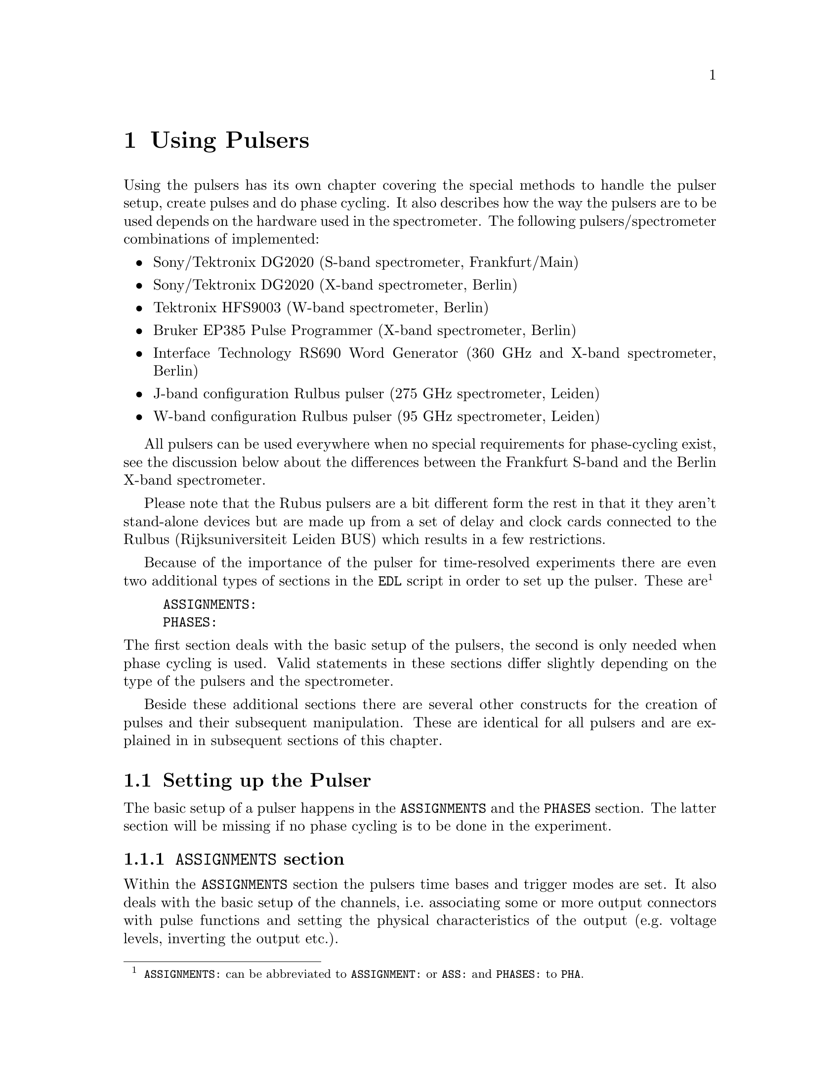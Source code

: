 @c  $Id$
@c
@c  Copyright (C) 1999-2006 Jens Thoms Toerring
@c
@c  This file is part of fsc2.
@c
@c  Fsc2 is free software; you can redistribute it and/or modify
@c  it under the terms of the GNU General Public License as published by
@c  the Free Software Foundation; either version 2, or (at your option)
@c  any later version.
@c
@c  Fsc2 is distributed in the hope that it will be useful,
@c  but WITHOUT ANY WARRANTY; without even the implied warranty of
@c  MERCHANTABILITY or FITNESS FOR A PARTICULAR PURPOSE.  See the
@c  GNU General Public License for more details.
@c
@c  You should have received a copy of the GNU General Public License
@c  along with fsc2; see the file COPYING.  If not, write to
@c  the Free Software Foundation, 59 Temple Place - Suite 330,
@c  Boston, MA 02111-1307, USA.


@node Using Pulsers, Example EDL Scripts, Device Functions, Top
@chapter Using Pulsers

@ifinfo
@menu
* Setting up the Pulser::  @code{ASSIGNMENTS} and @code{PHASES} section
* Defining Pulses::        How to define pulses
* Using Pulses::           How to use pulses in the experiment
@end menu
@end ifinfo


Using the pulsers has its own chapter covering the special methods to
handle the pulser setup, create pulses and do phase cycling. It also
describes how the way the pulsers are to be used depends on the hardware
used in the spectrometer. The following pulsers/spectrometer
combinations
of implemented:
@itemize @bullet
@item Sony/Tektronix DG2020 (S-band spectrometer, Frankfurt/Main)
@item Sony/Tektronix DG2020 (X-band spectrometer, Berlin)
@item Tektronix HFS9003 (W-band spectrometer, Berlin)
@item Bruker EP385 Pulse Programmer (X-band spectrometer, Berlin)
@item Interface Technology RS690 Word Generator (360 GHz and X-band
spectrometer, Berlin)
@item J-band configuration Rulbus pulser (275 GHz spectrometer, Leiden)
@item W-band configuration Rulbus pulser (95 GHz spectrometer, Leiden)
@end itemize
All pulsers can be used everywhere when no special requirements for
phase-cycling exist, see the discussion below about the differences
between the Frankfurt S-band and the Berlin X-band spectrometer.

Please note that the Rubus pulsers are a bit different form the rest
in that it they aren't stand-alone devices but are made up from a set
of delay and clock cards connected to the Rulbus (Rijksuniversiteit
Leiden BUS) which results in a few restrictions.

Because of the importance of the pulser for time-resolved experiments
there are even two additional types of sections in the @code{EDL}
script in order to set up the pulser. These
are@footnote{@code{ASSIGNMENTS:} can be abbreviated to
@code{ASSIGNMENT:} or @code{ASS:} and @code{PHASES:} to @code{PHA}.}
@example
ASSIGNMENTS:
PHASES:
@end example
@noindent
The first section deals with the basic setup of the pulsers, the second
is only needed when phase cycling is used.  Valid statements in these
sections differ slightly depending on the type of the pulsers and the
spectrometer.

Beside these additional sections there are several other constructs for
the creation of pulses and their subsequent manipulation. These are
identical for all pulsers and are explained in in subsequent sections of
this chapter.


@c ########################################################

@node Setting up the Pulser, Defining Pulses, Using Pulsers, Using Pulsers
@section Setting up the Pulser

The basic setup of a pulser happens in the @code{ASSIGNMENTS} and the
@code{PHASES} section. The latter section will be missing if no phase
cycling is to be done in the experiment.


@c ########################################################

@anchor{ASSIGNMENTS section}
@subsection @code{ASSIGNMENTS} section
@cindex @code{ASSIGNMENTS} section

Within the @code{ASSIGNMENTS} section the pulsers time bases and trigger
modes are set. It also deals with the basic setup of the channels,
i.e.@: associating some or more output connectors with pulse functions
and setting the physical characteristics of the output (e.g.@: voltage
levels, inverting the output etc.).

@c ########################################################

@anchor{Setting the time base}
@subsubsection Setting the @code{TIMEBASE}
@cindex Setting the @code{TIMEBASE}
@cindex @code{TIMEBASE}


For most pulsers the first statement of the @code{ASSIGNMENTS} section
has to be the setting of the time base of the pulser. Most of the
pulsers function similarly: the output is divided into a certain number
of time slices (usually 65536, 2^16) and for each of them the output can
be either set to a high or a low voltage. By setting the output during
one or more of these time slices to a high voltage (and for the
neighboring slices to low) pulses are created.  The time base set in the
@code{ASSIGNMENT} section is the length of these time slices. From the
above it is clear that all pulses (as well as all the times between
pulses) have to be integer multiples of the length of the time base.

An exception is the @strong{Bruker EP385} pulse programmer. This pulser
has a fixed built-in time base of @w{8 ns}. In this case a
@code{TIMEBASE} statement (see below) may only be given if an external
clock input is used, in which case you need to specify the inverse of
the frequency of the external clock.

In case of the @strong{Interface Technology RS690} the internal clock is
automatically used for time bases of @w{4 ns}, @w{8 ns} and @w{16 ns},
all other time bases require an external clock. To distinguish between
the @code{TTL} and @code{ECL} level input connectors for the external
clock the additional keywords @code{TTL} and @code{ECL} can be given
together with the time base value. When one of these keywords is given
the external clock will be used, even if the time base value is one of
the three values that can be realized using the internal clock. When
neither of the two keywords is given and the specified time base
requires an external clock the @code{TTL} level clock input connector is
used per default.

In the currently used configuration the time base of of the
@strong{Rulbus pulsers} is fixed at @w{10 ns}. But this is a compilation
option that can be changed via the configuration files. After this change
and a rrecompilation of the modules variable timebases (with a resolution
of @w{10 ns}) are possible.

The statement to set the time base, i.e.@: the length of the individual
time slices is@footnote{Instead of @code{TIMEBASE} one may also write
@code{TB:}, @code{T_B}, @code{TBASE:}, @code{T_BASE:}, @code{TIMEB},
@code{TIME_B:} or @code{TIME_BASE:}.}:
@example
TIMEBASE: 5 ns;
@end example
@noindent
or, for the @strong{Interface Technology RS690}, when using an external
clock at the @code{TTL} level input connector:
@example
TIMEBASE: 25 ns, TTL;
@end example

The minimum and maximum values for the time base differ for the different
pulsers:
@itemize @bullet
@item Sony/Tektronix DG2020: @w{5 ns} to @w{0.1 s}
@item Tektronix HFS9003: @w{1.6 ns} to @w{20 us}
@item Bruker EP385: internal clock @w{8 ns} only (no @code{TIMBASE}
statement allowed), external clock @w{8 ns} and larger
@item Interface Technology R690: @w{4 ns}, @w{8 ns} and @w{16 ns}
for the internal clock, @w{4 ns} and larger with an external clock
@end itemize

If you're using two or more pulsers simultaneously you need as many
@code{TIMEBASE} statements in your @code{EDL} script as you have
pulsers. In this case you need to append a @code{#} character plus the
number of the pulser to indicate for which of the pulsers the statement
is to be used. E.g.@: if you have two pulsers you normally will need two
@code{TIMEBASE} statements:
@example
TIMEBASE#1:  5 ns;
TIMEBASE#2: 25 ns;
@end example
@noindent
The additional @code{#1} in the statement for the first pulser is optional.


@c ########################################################

@anchor{Setting the trigger mode}
@subsubsection Setting the trigger mode
@cindex Setting the trigger mode
@cindex @code{TRIGGER_MODE}
@cindex @code{REPEAT_FREQUENCY}
@cindex @code{REPEAT_TIME}
@cindex @code{INTERNAL}
@cindex @code{EXTERNAL}
@cindex @code{SLOPE}
@cindex @code{LEVEL}
@cindex @code{IMPEDANCE}


The next statement concerns the triggering of the pulser. A pulser
starts a new sequence of pulses either on receiving an external trigger
or it uses an internal trigger. Which type of triggering to use depends,
of course, on the experiment. To set either internal or external trigger
mode use a statement like this@footnote{Instead of @code{TRIGGER_MODE}
also @code{TM:}, @code{T_M:}, @code{TRIGM:}, @code{TRIG_M:},
@code{TRIGMODE:}, @code{TRIG_MODE:}, @code{T_MODE:}, @code{TMODE:},
@code{TRIGGER_M:}, @code{TRIGGERM:} or @code{TRIGGERMODE:} can be
used. And the keywords @code{INTERNAL} and @code{EXTERNAL} can be
shortened to @code{INTERN} or @code{INT} and @code{EXTERN} or
@code{EXT}.}:
@example
TRIGGER_MODE: INTERNAL;
@end example
@noindent
or
@example
TRIGGER_MODE: EXTERNAL;
@end example

Especially when using the internal trigger it is useful to be able to
set the rate or the frequency with which the experiment is to be
repeated. Thus for the @strong{Sony/Tektronix DG2020}, the @strong{Bruker
EP385}, the @strong{Interface Technology RS690} as well as the @strong{Rulbus
pulsers} an additional keyword can be specified, either @code{REPEAT_TIME} or
@code{REPEAT_FREQUENCY}@footnote{@code{REPEAT_TIME} and
@code{REPEAT_FREQUENCY} may also be abbreviated to @code{REPT},
@code{REP_T}, @code{REPTIME}, @code{REPEAT_TIME}, @code{REPEAT_T},
@code{REPEATT} or @code{REPEATTIME} and @code{REPF}, @code{REP_F},
@code{REPFREQ}, @code{REP_FREQ}, @code{REPFREQUENCY},
@code{REP_FREQUENCY}, @code{REPEATF}, @code{REPEAT_F},
@code{REPEATFREQ}, @code{REPEAT_FREQ} or @code{REPEATFREQUENCY}.}, i.e.@
one may use:
@example
TRIGGER_MODE: INTERNAL, REPEAT_TIME = 10 ms;
@end example
@noindent
or
@example
TRIGGER_MODE: INTERNAL, REPEAT_FREQUENCY = 100 Hz;
@end example
@noindent
to set the repetition rate of the experiment to @w{100 Hz}. The repeat
time must be an integer multiple of the time base of the pulser.

When using an external trigger a repetition time or frequency can't be
enforced for obvious reasons. It can only be guaranteed that the pulse
sequence is as long as the repetition time, thus keeping the pulser from
getting restarted before the end of the repetition time.

For the @strong{Tektronix HFS9003} no repetition frequency or rate can
be set, so an external trigger has to be used to determine the
repetition rate of the experiment, otherwise the pulser will repeat the
pulse sequence at the highest possible rate.

For the @strong{Bruker EP385} pulse programmer the highest repetition
frequency is about @w{976.56 Hz} (when using the internal clock,
otherwise multiply the external clocks oscillation period by 160768 to
compute the exact length of the minimum repeat time). Repetition times
can be only set to multiples of @w{102.4 us} (or in increments of 12800
times the external clocks oscillation period). If necessary, repetition
frequencies are adjusted automatically to the next lower allowed value.

For the @strong{Interface Technology RS690} it might happen that for
certain pulse settings the repetition time must be lengthened slightly,
but never more than three times the time base.

On the other hand, when using an external trigger one may want to set
the trigger level, slope and, possibly, the trigger input impedance. For
pulsers allowing this it is done using a statement similar to one of
these@footnote{The keywords @code{LEVEL} can be shortens to @code{LEV},
@code{SLOPE} to @code{SL}, @code{POSITIVE} to @code{POS},
@code{NEGATIVE} to @code{NEG}, @code{IMPEDANCE} to @code{IMP} and,
finally, @code{HIGH} to @code{H} and @code{LOW} to @code{L}.}:
@example
TRIG_MODE: EXTERNAL, LEVEL = 3.5 V, SLOPE = NEGATIVE, IMPEDANCE = LOW;
@end example
@noindent
or
@example
TM: EXTERNAL, LEVEL = -1.2 V, SLOPE = POSITIVE, IMPEDANCE = HIGH;
@end example

The @strong{Bruker EP385} does not allow the setting of any of these
parameters.

The trigger input impedance can only be set for the
@strong{Sony/Tektronix DG2020}.

For the @strong{Sony/Tektronix DG2020} the trigger level must be in the
range between @w{-5V} and @w{+5 V}, while for the @strong{Tektronix
HFS9003} the allowed trigger level range is @w{-4.7 V} to @w{+4.7 V}.

For the @strong{Interface Technology RS690} no input trigger level nor
input impedance can be set, but it has two trigger input connectors, one
for @code{TTL} and one for @code{ECL} level trigger input. To
distinguish between the two trigger input ports the additional keywords
@code{TTL} and @code{ECL} may be used. If none is given the @code{TTL}
level input port is used per default.

The @strong{Rulbus pulsers} only allow to set the trigger slope.

If you need to control more than one pulser you must have a
@code{TRIGGER_MODE} statement for each of the pulsers. In this case you
need to append a @code{#} and the number of the pulser to tell
@code{fsc2} for which pulser the trigger mode setting is to be used.


@c ########################################################

@anchor{Channel setup}
@subsubsection Channel setup
@cindex Channel setup
@cindex @code{MICROWAVE}
@cindex @code{TWT}
@cindex @code{TWT_GATE}
@cindex @code{DETECTION}
@cindex @code{DETECTION_GATE}
@cindex @code{DEFENSE}
@cindex @code{RADIO_FREQUENCY}
@cindex @code{RADIO_FREQUENCY_GATE}
@cindex @code{LASER}
@cindex @code{PULSE_SHAPE}
@cindex @code{PHASE_1}
@cindex @code{PHASE_2}
@cindex @code{OTHER_1}
@cindex @code{OTHER_2}
@cindex @code{OTHER_3}
@cindex @code{OTHER_4}
@cindex @code{CHANNEL}
@cindex @code{POD}
@cindex @code{TRIGGER_OUT}
@cindex @code{V_HIGH}
@cindex @code{V_LOW}
@cindex @code{INVERTED}
@cindex @code{DELAY}

The statements described in the following deal with setting up the
output channels of the pulser. The basic idea is to abstract from the
real output connectors of the pulser and to use symbolic names for them.
So, instead of telling the pulser to output a pulse at e.g.@: the output
connector @w{numbered 1} during the experiment, in the
@code{ASSIGNMENTS} section output connectors get associated with
symbolic names for their functions and these symbolic names are used
when specifying pulses. While this may be only a convenience in simple
experiments (you only have to apply changes in one place when changing
the output connectors instead of finding and changing it for all pulses
concerned) it makes doing phase cycling much simpler because here the
same pulse may have to be output at different output connectors,
depending on the current phase. Instead of always specifying which
output connector to use for a certain phase for each pulse, the program
is told which connectors to use for a function (and which phase) and
then it's left to the program to figure out when to use which of the
output connectors.

The following symbolic names for pulse functions are defined:
@itemize @bullet
@item @code{MICROWAVE} (or @code{MW} etc.@footnote{The function
@code{MICROWAVE} can also be abbreviated to @code{MICRO_WAVE}, @code{MICROW},
@code{MICRO_W}, @code{MWAVE}, @code{M_WAVE} or @code{M_W}})
@item @code{TRAVELING_WAVE_TUBE} (or @code{TWT} etc.@footnote{Instead of
@code{TRAVELING_WAVE_TUBE} all other combinations, where any of
constituting words is replaced by its initial character or one or all
underscore characters are missing can be used.})
@item @code{TRAVELING_WAVE_TUBE_GATE} (or @code{TWTG}
etc.@footnote{@code{TRAVELING_WAVE_TUBE_GATE} may also be abbreviated by
all combinations, where any of constituting words is replaced by its
initial character or one or all underscore characters are missing.})
@item @code{DETECTION} (or @code{DET})
@item @code{DETECTION_GATE} (or @code{DETG}
etc.@footnote{@code{DETECTION_GATE} can be also shortened to
@code{DET_G}, @code{DETECTIONGATE}, @code{DETECTION_G},
@code{DETECTIONG}, @code{DET_GATE} or @code{DETGATE}.})
@item @code{DEFENSE} (of @code{DEF})
@item @code{RADIO_FREQUENCY} (or @code{RF} etc.@footnote{Instead
@code{RADIO_FREQUENCY} also all combinations can be used where
@code{RADIO} is replaced by @code{R} or @code{FREQUENCY} by either
@code{FREQ} or @code{F}. The underscore can also be left out.})
@item @code{RADIO_FREQUENCY_GATE} (or @code{RFG}
etc.@footnote{For @code{RADIO_FREQUENCY_GATE} all combinations where
@code{RADIO} is replaced by @code{R}, @code{FREQUENCY} by either
@code{FREQ} or @code{F} or @code{GATE} by @code{G} may be used. As
usual, the underscore characters can be omitted.})
@item @code{LASER}  (or @code{LSR})
@item @code{PULSE_SHAPE} (or @code{PSH} etc.@footnote{You may
abbreviate @code{PULSE_SHAPE} to @code{PULSESH}, @code{PULSE_SH},
@code{PULSE_SHAPE}, @code{PULSESHAPE}, @code{PULSESHAPE}, @code{P_SH},
@code{P_SHAPE}, @code{PSHAPE}, @code{P_SHAPE}, @code{P_SHAPE}.})
@item @code{PHASE_1} (or @code{PHASE1}, @code{PH_1} or @code{PH1})
@item @code{PHASE_2} (or @code{PHASE2}, @code{PH_2} or @code{PH2})
@item @code{OTHER_1} (or @code{OTHER1}, @code{O_1}, @code{O1},
      @code{OTHER} or @code{O})
@item @code{OTHER_2} (or @code{OTHER2}, @code{O_2} or @code{O2})
@item @code{OTHER_3} (or @code{OTHER3}, @code{O_3} or @code{O3})
@item @code{OTHER_4} (or @code{OTHER4}, @code{O_4} or @code{O4})
@end itemize
The names of the functions do not enforce what the connectors that will
become associated with them are really going to be used for, but it is
probably a good idea not to use e.g.@: the @code{MICROWAVE} function for
something completely different (or other people will have major problems
understanding what your @code{EDL} script is supposed to do and there's
no obfuscated EDL contest yet;-). Besides, some of the pulser modules
also define special functions (e.g.@: for automatically setting TWT
pulses) that only work for some of these functions.

The functions @code{PHASE_1} and @code{PHASE_2} are special in that they
can only be used with the Frankfurt version of the driver for the
@strong{Sony/Tektronix DG2020}, @code{dg2020_f}, and are used for
controlling the phase switches, i.e.@: it's pulses are created
automatically.

The functions @code{OTHER_1} to @code{OTHER_4} should be used in cases
where none of the other function names seem to fit the special purpose
you have in mind for the pulses of this function.

Before showing some examples it is important to point out that there are
some differences between the different devices.

The simplest one is the @strong{Bruker EP385}. It has 8 output
connectors, which are named in the @code{EDL} script as @code{CH0} ti
@code{CH7}. 

The @strong{Tektronix HFS9003} can has at least one and up to three
channel boards, each with 4 channels. The channels of the first board
are named @code{A1} to @code{A4} for the first, @code{B1} to @code{B4}
for the second and @code{C1} to @code{C4} for the thrid channel
board. Additionally, the @strong{Tektronix HFS9003} has a trigger output
channel that can produce a single pulse of @w{5 ns} duration. This
special channel can also be associated with a function (e.g.@: for
generating a @code{DETECTION} trigger pulse) and is named
@code{TRIG_OUT} (or @code{TRIGOUT}, @code{TRIGGER_OUT} or
@code{TRIGGEROUT}).

The @strong{Interface Technology RS690} has 4 sets of output connectors
(or even 8, if a second HSM card is installed), each with 16 output
channels. Each output channel can be addressed by a letter between
@code{A} and @code{D} (or @code{H}, if two HSM cards are installed) for
the connector, followed by a number between @code{0} and @code{15},
specifying the channel on the connector to use. Valid channel
designators are e.g.@: @code{A3}, @code{C13} etc. Moreover, the number
of channels of a connector that can be used depends on the time base
setting: for a time base of @w{4 ns} only the lowest 4 channels of each
connector can be used, for a time base of @w{8 ns} only the lower 8
channels.

The @strong{Sony/Tektronix DG2020} is quite a bit different. It has 36
internal channels (named @code{CH0} to @code{CH35}) that have to be
mapped to pod channels (named @code{P0} to @code{P11}. The pod is the
additional box, conected to the pulser by a cable and having (for both
the Frankfurt S-band and and the Berlin X-band spectrometer) 12 output
connectors, numbered from @code{0} to @code{11}. Instead of associating
one of the (internal) channels for this device a pod channel has to be
associated with a function. Optionally, it is also possible to tell
@code{fsc2} which of the internal channels are to be used for a
function.

For the @strong{Tektronix HFS9003} simply a channel is associated with a
function by statements like (the keyword @code{CHANNEL} can be replaced
by @code{CH})
@example
MICROWAVE: CHANNEL = A1;          /* board A, channel 1 */
RF:        CHANNEL = A2;          /* board A, channel 2 */
RF_GATE:   CH = B3;               /* board B, channel 3 */
DETECTION: CHANNEL = TRIG_OUT;    /* TRIG_OUT connector */
@end example
@noindent
(where the @code{A} in the channel specifier stands for the first
channel card and @code{B} for the second card) or, for the
@strong{Interface Technology RS690},
@example
MICROWAVE: CHANNEL = A3;          /* connector A, channel 3 */
RF:        CHANNEL = B7;          /* connector B, channel 7 */
RF_GATE:   CH = C5;               /* connector C, channel 5 */
DETECTION: CHANNEL = D15;         /* connector D, channel 15 */
@end example
@noindent


For the @strong{Sony/Tektronix DG2020} the function gets associated with
a pod (or several pods, see below why sometimes more than one is
needed), with the pods named @code{P0} to @code{P11}:
@example
MICROWAVE: POD = P1, P2, P3, P4;
RF:        POD = P6;
RF_GATE:   POD = P7;
DETECTION: POD = P11;
@end example
@noindent

Optionally, for the @strong{Sony/Tektronix DG2020} you can also tell the
program which of the 36 internal channels (numbered @code{CH0} to
@code{CH35}) should be used for a function. If you don't the program
will automatically grab as many of the internal channels as it needs,
always using the lowest numbered ones first. To declare which of the
internal channels are to be associated with the output connectors (PODs)
use a statement like this:
@example
MICROWAVE: POD = P1, P2, P3, P4  CHANNEL = CH31, CH32, CH33, CH34;
RF:        POD = P6              CHANNEL = CH35;
RF_GATE:   POD = P7              CHANNEL = CH17;
DETECTION: POD = P11;   // leave it to the program to select the channel
@end example

Please note: the @strong{Tektronix HFS9003} does not allow assignment of
more than one channel to a single function.

Here a list of the pod and/or channel numbers that can be used for the
pulsers:
@itemize @bullet
@item Sony/Tektronix DG2020: POD = P0..P11, CH = CH0..CH35
@item Tektronix HFS9003: CH = A1..A4, B1..B4, C1..C4, TRIG_OUT
@item Bruker EP385: CH = CH0..CH7
@item Interface Technology RS690: CH = X0..15 with X standing for A..D
(or A..H when two HSM cards are installed)
@end itemize

Beside defining at which of the output connectors the pulses for a
function will appear at you can also set other properties for the pulses
of a POD or channel. As far as the hardware allows it you may set the
high and the low voltage for all pulses of a function by using the
keywords @code{V_HIGH} and @code{V_LOW}@footnote{Instead of
@code{V_HIGH} you can also write @code{VHIGH}, @code{V_H} or @code{VH}
and for @code{V_LOW} you may use @code{VLOW}, @code{V_L} or @code{VL}.}:
@example
MICROWAVE: POD = P1, P2, P3, P4  V_HIGH = 4.3 V, V_LOW = -0.5 V;
RF:        POD = P6              V_HIGH = 2.6 V, V_LOW = 0 V;
RF_GATE:   POD = P7              V_HIGH = 5 V,   V_LOW = 0 V;
@end example
@noindent
The high voltage must always be larger than the low voltage, to get
inverted pulses use the @code{INVERTED} keyword, see below.

For the @strong{Sony/Tektronix DG2020} the high voltage can be adjusted
to values between @w{-2 V} and @w{+7 V} and the low voltage can be in
the range between @w{-3 V} and @w{+6 V}. The difference between the
voltages must be between @w{0.5 V} and @w{9 V} and can be set in
increments of @w{0.1 V}.

For the @strong{Tektronix HFS9003} the high voltage can be adjusted to
values between @w{-1.5 V} and @w{+5.5 V}, the low voltage has to be in
the range from @w{-2 V} to @w{+5 V}. The minimum and maximum voltage
swing is @w{0.5 V} and @w{5.5 V}, respectively, and the voltage
resolution is @w{10 mV}.

If a function requires the output levels to be inverted (i.e.@: that the
voltage is high while there are no pulses and low during pulses) use the
@code{INVERTED} keyword@footnote{The keyword @code{INVERTED} can be
shortened to @code{INVERT} or @code{INV}.}:
@example
RF:        POD = P6   V_HIGH = 2.6 V, V_LOW = 0 V, INVERTED;
@end example


For both the @strong{Bruker EP385} and @strong{Interface Technology
RS690} pulser pulse levels can't be specified. For the @strong{Bruker
EP385} also the @code{INVERTED} keyword cannot be used, use the inverted
output connectors instead.


Finally, in order to take care of different cable lengths a delay for a
function can be set. This delay will be automatically added to the start
position of each pulse of this function:
@example
MICROWAVE: POD = P1, P2, P3, P4  DELAY = 50 ns;
@end example
@noindent
For obvious reasons setting negative delays are only possible when in
internal trigger mode@footnote{The obvious reason is, of course,
causality - the pulser can't know when the external trigger is going to
happen, so starting before the trigger is detected would be a bit
difficult. By the way, the keyword @code{DELAY} can be abbreviated to
@code{DEL}.}.


If you are dealing with two or more pulsers simultaneously you will have
to append a @code{#} character plus the pulser number to each of the
channel function setup statements, i.e.@: use
@example
MICROWAVE#1: POD = P3;
TWT#2:       CH  = A7;
@end example
@noindent
to create microwave pulses with the first pulser and TWT pulses with the
second one.


For the @strong{Rulbus pulsers} the J-band configuration only allows for
three function, @code{MICROWAVE} (restricted to creating three pulses),
@code{RADIO_FREQUENCY} (restricted to creating a single pulse) and
@code{DETECTION} (also restricted to creating a single pulse), while the
W-band configuration also allows the functions @code{PULSE_SHAPE} (one
for each microwave pulse), @code{DEFENSE} (restricted to creating a
single pulse starting at the very start of the pulse pattern, so only its
length can be changed) and @code{LASER} (restricted to creating a single
pulse). For the module @code{rb_pulser_w} the lenght of the detection
pulse can only be varied between @w{0 s} and the timebase of the pulser.
The functions are fixed to the cards of the pulsers, so assigning a function
to a "channel" isn't possible - there are no channels. All that can
be set for a certain function is the delay to be used with this function.



@c ########################################################

@anchor{Phase channel setup}
@subsubsection Phase channel setup
@cindex Phase channel setup
@cindex @code{PHASE_SETUP}

Please note that a phase channel setup can only be done with the
@strong{Sony/Tektronix DG2020}, the @strong{Bruker EP385} and the
W-band configuration of the @strong{Rulbus pulser}. Moerover,
there are several differences between the Frankfurt S-band and the
Berlin X-band spectrometer. And all the following is only relevant if
phase cycling is to be used.

@strong{Berlin X-band spectrometer} (@strong{Sony/Tektronix DG2020},
@strong{Bruker EP385} and @strong{Interface Technology RS690}):

The Berlin bridge setup is rather simple in that it expects pulses with
different phases to appear on different input connectors of the
microwave bridge. The bridge has 4 different inputs, one for each phase
@code{+X}, @code{-X}, @code{+Y} and @code{-Y}, and the phase of the
pulse coming from the bridge and going to the TWT amplifier depends on
which input connector was used for the pulse.

Now all you have to do is to tell the program once which pulser pod
channel is connected to which phase input of the bridge (and, to allow
for some sanity checks, which functions is to be phase cycled). This is
done via a statement in the @code{ASSIGNMENTS} section like the following:
@example
PHASE_SETUP:  MICROWAVE,
              +X: POD = P1,
              +Y: POD = P2,
              -X: POD = P4,
              -Y: P5;
@end example
@noindent
or
@example
PHASE_SETUP:  MICROWAVE,
              +X: CH = C1,
              +Y: CH = C2,
              -X: CH = C4,
              -Y: C5,
@end example
@noindent
(depending on the pulser you use).  In this example you obviously want
to phase cycle the microwave pulses and the @code{+X} input connector of
the bridge is connected to pod channel 1 (or output connector C1) of the
pulser etc.@footnote{As usual, the keyword @code{PHASE_SETUP} can be
abbreviated, either to @code{PH_SETUP}, @code{PHASE_S}, or @code{PHS}.}
Since you actually can have 2 phase cycled function, you may append
either @code{1} or @code{_1} and @code{2} or @code{_2} to distinguish
between the two phase setups, i.e.@: @code{PHASE_SETUP_1}.

Please note that you only have to supply settings for phases that are
really needed in the experiment, e.g.@: if in the experiment only the
@code{+x} and @code{-x} phases are needed only channels for both these
phases have to be specified.


@strong{Frankurt S-band spectrometer} (@strong{Sony/Tektronix DG2020}
only):

The Frankfurt spectrometer is somewhat more complicated. The bridge has
one microwave pulse input and two further input channels that control the
setting of the bridges phase switch. So, while a microwave pulse is sent
to the bridge, further phase pulses have to be present to control the
phase switch. Two phase inputs are enough to differentiate between the 4
phases @code{+X}, @code{-X}, @code{+Y} and @code{-Y}.

In order to create the phase pulses an extra function is needed for
these pulses, which is called @code{PHASE} (or, abbreviated @code{PH}).
For being able to feed both the bridges phase inputs, for this function
two of the pod channels of the pulser are needed. The definition of this
function looks nearly identical to the other functions, the only
exception is that also the name of the function to be phase cycled using the
phase function needs to be specified:
@example
PHASE:        MICROWAVE, POD = P8, P9, V_HIGH = 5 V, V_LOW = 0 V;
@end example
@noindent
In this example the phase function is used to phase cycle the microwave
pulses and the pod channels assigned to it are the ones numbered 8 and 9.

The second thing that is needed is which voltages have to be present at
the outputs to set a certain phase. Here's an example:
@example
PHASE_SETUP:  +X: POD_1 = OFF, POD2 = OFF,
              +Y: POD1  = ON,  POD_2 = 0,
              -X: 0, 1,
              -Y: 1, 1;
@end example
@noindent
This phase setup command tells the program that to set the @code{+X} phase
the voltage at both pod outputs of the phase function have to be in the
low state, while for the @code{-Y} phase the first pod output (set to pod
channel 8 by the @code{PHASE} command, see above) has to be in the high
state, while the other output (pod channel 9) has to be low. @code{POD_1}
stands here for the first pod channel of the phase function,
@code{POD_2} for the second one. @code{ON} and @code{1} can both be used
to indicate a high output state, @code{OFF} and @code{0} stand for a low
state.

With these informations the program is able (or nearly is) to create the
the additional "phase" pulses (i.e.@: the pulses that control the phase
switch) without the user having to deal with it. So, all that needs to
be done later is to create the microwave pulses and define the sequence
of phases for the pulses. The program will automatically create the
pulses necessary to set the phases of the microwave pulses.

You can also specify how long phase pulses start before the pulse
they are made for and how much longer they are supposed to last by using
the functions @ref{pulser_phase_switch_delay()} and
@ref{pulser_grace_period()} (these functions replace the deprectated
but still supported keywords @code{PHASE_SWITCH_DELAY} and
@code{GRACE_PERIOD} in the @code{ASSIGNMENTS} section).


@strong{W-band configuration of Rulbus pulser}

Since functions are hard-coded to groups of the delay card making up the
pulser controlled by the module @code{rb_pulser_w} no special phase
function setup is needed for this device (phases can also only be set
for microwave pulses). In contrast to the other pulsers supporting phase
switching only the phases @code{+X}, @code{+Y} and @code{-X} are currently
available (due to hardware limitations). Phase switching is done via a
three-way switch which is controlled via the end pulses genetrated by
delay cards for each of the three possible microwave pulses. Setting the
delay cards controlling the phase switch is done automatically. You can
specify a time delay between switching the phase switch and the start of
the microwave pulse by using the function @ref{pulser_phase_switch_delay()}.


@c ########################################################

@anchor{PHASES section}
@subsection @code{PHASES} section
@cindex @code{PHASES} section
@cindex @code{PHASE_SEQUENCE}
@cindex @code{ACQUISITION_SEQUENCE}


The @code{PHASES} section is for defining with phase sequences and,
optionally, acquisition sequences. As the word says a phase sequence
defines for one (or more) pulses the sequence of phases a pulse is
switched between in the experiment. For example, in a phase cycled
stimulated echo experiment the first microwave pulse usually is set
first to a @code{+X} phase, then to @code{-X}, again to @code{+X} and
finally to @code{-X}. The second pulse will run at the same time through
the sequence @code{+X}, @code{+X}, @code{-X} and @code{-X}. The third
pulse has alway the same @code{+X} phase. Because a constant phase of
@code{+X} is the default, only two phase sequences have to be defined:
@example
PHASE_SEQUENCE_1: +x, -x, +x, -x;  // for 1st pulse
PHASE_SEQUENCE_2: +x, +x, -x, -x;  // for 2nd pulse
@end example
@noindent
As can be seen from this example the keyword is
@code{PHASE_SEQUENCE}@footnote{@code{PHASE_SEQUENCE}can be shortened to
@code{PHASESEQUENCE}, @code{PH_SEQUENCE}, @code{PHSEQUENCE},
@code{PHASE_SEQ}, @code{PHASESEQ}, @code{PHASEA_S}, @code{PHASES},
@code{PH_SEQ}, @code{PHSEQ}, @code{PH_S}, @code{PHS}.}, followed by an
optional underscore and the number of the phase sequence (if there is
only one phase sequence no number is needed). For the phase number any
number between 0 and 2147483647 @w{(2^32 - 1)} can be chosen. Of course
the lengths of all phase sequences have to be identical.

Please note that due to hardware limitations for the W-band configuration
of the @strong{Rulbus pulser} the pase @code{-Y} can't be used.

The following sections explain how the phase sequences become
associated with certain pulses.

Beside the phase sequences also acquisition sequences can be defined.
These are used by some @code{EDL} functions to determine how the
results of the experiments with different phases have to be added up in
order to give the final result for a complete phase cycling sequence. In
the example of a phase cycled stimulated echo experiment the area of the
echo measured for the second phase setting has to be subtracted from the
area of the first phase, the area of the third also has to be subtracted, and
for the fourth the area has to be added. Thus the acquisition sequence
would be defined as:
@example
ACQUISITION_SEQUENCE: +, -, -, +;
@end example

When one has an experiment with a quadrature mixer one also can define
in the acquisition sequence which of the signals from the two digitizer
channels have to be used. The first channel is named @code{A} and the
second @code{B}. In this case one usually also needs two acquisition
sequences, one for the real part and one for the imaginary part of the
signal. To distinguish between the sequences append either @code{1} or
@code{2} to the keyword (optionally with an underscore in between. As an
example here the phase and acquisition sequence definitions for an
inversion recovery experiment with FID detection and phase cycling:
@example
PHASE_SEQUENCE_1       = +x, +x, +x, +x, -x, -x, -x, -x;
PHASE_SEQUENCE_2       = +x, -x, +y, -y, +x, -x, +y, -y;
ACQUISITION_SEQUENCE_1 = +A, -A, +B, -B, +A, -A, +B, -B;
ACQUISITION_SEQUENCE_2 = +B, -B, -A, +A, +B, -B, -A, +A;
@end example

The definition of acquisition sequences is optional and only needed if
the function @code{get_phase_cycled_area()} (see below) is going to be
used. If defined their lengths have to be identical to the lengths of
the phase sequences.



@c ########################################################


@node Defining Pulses, Using Pulses, Setting up the Pulser, Using Pulsers
@section Defining Pulses

@cindex @code{PULSE_}
@cindex @code{FUNCTION}
@cindex @code{START}
@cindex @code{LENGTH}
@cindex @code{DELTA_START}
@cindex @code{DELTA_LENGTH}
@cindex @code{PHASE_CYCLE}


While the basic setup of the pulse happens in the @code{ASSIGNMENTS}
and, possibly, in the @code{PHASES} section, the definition of the
pulses is done in the @code{PREPARATIONS} section.

Each pulse has at least three properties: a unique number, a function
and a start position. Actually, pulses also need a length, so as long
as the length is not set (or is 0) the pulse stays switched off. Here is
an example of how to create a pulse, numbered @code{1}, that is a
microwave pulse, starts @w{100 ns} after the trigger) and has a length
of @w{250 ns}:
@example
PULSE_1:    FUNCTION = MICROWAVE,
            START    = 100 ns,
            LENGTH   = 250 ns;
@end example
@noindent
As usual, most of the keywords can be abbreviated, @code{PULSE_1:} to
@code{PULSE1:}, @code{P_1:} or @code{P1:}, @code{FUNCTION} to either
@code{FUNC} or @code{F}, @code{START} to @code{S}, and finally,
@code{LENGTH} to @code{LEN} or @code{L}. And, of course, for numerical
values like pulse positions and times variables, complex expressions and
functions can be used.

Pulse numbers can be chosen randomly - the only requirement is that the
numbers are positive (including 0) and not larger than 2147483647
@w{(2^32 - 1)} (of course there always is some limitation by the device
that won't allow to create that many pulses). Positions and lengths of
pulses have to be positive (including 0). A pulse of zero length is
invisible.

If more than one pulser is used it must also be indicated which pulser
is supposed to create the pulse. This is done by appending the @code{#}
character, followed by the pulser number, to the @code{PULSE}
keyword. Thus, if e.g.@: the pulse numbered 3 has to be created by the
second pulser it must be created by a command like the following:
@example
PULSE_3#2:   FUNCTION = RADIO_FREQUENCY,
             START    = 2 ms,
             LENGTH   = 8 ms;
@end example
@noindent
Please note that in this case a @code{RADIO_FREQUENCY} function must
have been defined for the @strong{second} pulser.

Even when using more than one pulser the pulse numbers still have to be
unique. If e.g.@: a pulse numbered @code{1} has been created for the
first pulser it is @strong{not} allowed to create a second pulse with
the same number even when it is assigned to another pulser.


There are three additional properties a pulse can have. The first one is
a constant amount of time the start position of the pulse will be
changed by during the experiment, the corresponding keyword is
@code{DELTA_START}@footnote{@code{DELTA_START} can be abbreviated to
@code{DELTASTART}, @code{DELTA_S}, @code{DELTAS}, @code{DEL_START},
@code{DELSTART}, @code{DEL_S}, @code{DELS}, @code{D_START},
@code{DSTART}, @code{D_S} or @code{DS}.}. Second, there is a constant
length change of the pulse,
@code{DELTA_LENGTH}@footnote{@code{DELTA_LENGTH} can be shortened to
@code{DELTALENGTH}, @code{DELTA_L}, @code{DELTAL}, @code{DEL_LENGTH},
@code{DELLENGTH}, @code{DEL_L}, @code{DELL}, @code{D_LENGTH},
@code{DLENGTH}, @code{DEL_L}, @code{DELL}, @code{D_LENGTH},
@code{DLENGTH}, @code{D_L} or @code{DL}.}. And finally, there is the
phase sequence to be used for phase cycling of the pulse -- here the
keyword is @code{PHASE_CYCLE}@footnote{@code{PHASE_CYCLE} can also be
written as @code{PHASECYCLE}, @code{PHASE_C}, @code{PHASEC},
@code{PH_CYCLE}, @code{PHCYCLE}, @code{PH_C} or @code{PHC}.}.

With these additional properties (using, for phase cycling of the pulse,
the first phase sequence defined in the @code{PHASES} section, see
above) the definition of the pulse would look like this:
@example
PULSE_1:    FUNCTION     = MICROWAVE,
            START        = 100 ns,
            LENGTH       = 250 ns,
            DELTA_START  = 20 ns,
            DELTA_LENGTH = 35 ns,
            PHASE_CYCLE  = PHASE_SEQUENCE_1;
@end example

When setting the properties of further pulses the properties of pulses
already defined can be used. This is done by specifying the name of the
pulse (e.g.@: @code{PULSE_1}), followed by a dot and the property of the
referenced pulse to be used. For example, if you want to create a second
pulse that is also a microwave pulse, starts @w{300 ns} after the end
of the first pulse and is twice as long, you could write:
@example
PULSE_2:    FUNCTION     = PULSE_1.FUNCTION,
            START        = PULSE_1.START + PULSE_1.LENGTH + 300 ns,
            LENGTH       = 2 * PULSE_1.LENGTH;
@end example


For the @strong{Rulbus pulsers} there are several restrictions for the
number of pulses that can be used. The @code{MICROWAVE} function can
have a maximum of three active pulses at a moment while both the
@code{RADIO_FREQUENCY}, the @code{LASER} (W-band configuration only)
and the  @code{DETECTION} function allow only a single active pulse.
Moreover, for the J-band configuration the @code{RADIO_FREQUENCY} and
@code{DETECTION} can't start before the first @code{MICROWAVE} pulse.
Pulses can have a maximum length of about @w{167 ms} and also delays
between pulses (and before the start of a pulse) are restricted to this
value. Finally, a @code{RADIO_FREQUENCY} pulse can only be created if
the pulser is connected to the @strong{Rhode & Schwarz SML01} synthesizer
(with SML-B3 option), which has a built-in pulse unit.



@c ########################################################

@node Using Pulses, , Defining Pulses, Using Pulsers
@section Using Pulses


When pulses have been defined and the experiment is started (indicated by
the begin of the @code{EXPERIMENT} section) all pulses get set (as long as
their lengths are defined and non-zero) and all channels or PODs that
have been assigned pulses (that are really used in the experiment) are
switched on.

There are two methods to change the properties of pulses. The first one
works by calling a dedicated function. To change the start position of,
for example, pulse 1 by the start position change time
(@code{DELTA_START}) as defined in the properties of the pulse the
function @ref{pulser_shift()} can be used:
@example
pulser_shift( P1 );      // or  pulser_shift( 1 );
@end example
@noindent
Also the start position of several pulses at once can be changed because
this function also accepts a (comma separated) list of pulses. If the
function is called with no arguments at all the start positions of all
pulses that have the @code{DELTA_START} property defined are changed.

There is a similar function for changing the length of pulses by their
@code{DELTA_LENGTH}, called @ref{pulser_increment()}:
@example
pulser_increment( P3 );  // or  pulser_increment( 3 );
@end example
@noindent
As for the @ref{pulser_shift()} function also this functions accepts a
comma separated list of pulses, and calling it with no arguments
automatically lengthens all pulses that have the @code{DELTA_LENGTH}
property defined.

The second method allows to you to change the start position or length
of a pulse directly and in increments differing from @code{DELTA_START}
or @code{DELTA_LENGTH}. If, for example, the position of pulse 4 has to
be changed to @w{500 ns} and its length to @w{120 ns}, one may simply
write
@example
P4.START  = 500 ns;
P4.LENGTH = 120 ns;
@end example
@noindent
This method can also be used to switch off a pulse completely by
assigning 0 to the pulse length.

Of course, as in the definition of the pulses in the @code{PREPARATION}
section the properties of the pulse itself and other pulses can be used
in setting the new values, e.g.:
@example
P4.START  = P3.START + 200 ns;
P4.LENGTH = 2 * P4.LENGTH + 20 ns;
@end example
@noindent
As you see, these properties (i.e.@: start positions and lengths and the
corresponding delta start positions and lengths) of pulses can be treated
nearly as if they are just normal variables.

Also the values for @code{DELTA_START} and @code{DELTA_LENGTH} can be
changed in this way at any time during the experiment:
@example
P4.DELTA_START  = 20 ns;
P4.DELTA_LENGTH = 10 ns;
@end example
@noindent
This holds even if these properties haven't been defined in the
@code{PREPARATION} section at all.

The only pulse properties that may not be changed during the experiment
are the function and the phase sequence associated with the pulse.

There is only one point that needs to be taken care of: Just calling one
of these methods to change pulse properties does not change the real
pulses immediately. Instead, all these changes are stored internally in
the program. The changes only get send to the pulser when the function
@ref{pulser_update()} is called. Therefor, the normal way to change the
pulse pattern is to change all necessary pulse properties and when
everything is done to call @ref{pulser_update()} in order to commit the
changes. In this moment the program will also do all its usual checks,
e.g.@: it will test that no pulses overlap.

There is a further function that resets all pulses to their initial
state, @ref{pulser_pulse_reset()}. This function can, for example, be
used for repeating the same experiment several times without having to
reset each pulse individually. As in the other functions the argument
can be either one pulse, a list of pulses or no argument, in which case
all pulses are reset to their initial positions and lengths (i.e.@: as
set in the initial definition of the pulse in the @code{PREPARATIONS}
section.

Here is now a somewhat shortened example of a 2 pulse Hahn-echo
experiment. Two microwave pulses are needed, a pi-half and a pi pulse,
plus a detection pulse to trigger the digitizer. This trigger pulse must
move twice as fast as the second microwave pulse because the distance of
the echo from the second pulse is always as large as the distance
between both the microwave pulses.
@example
DEVICES:

dg2020_b;    // Berlin X-band spectrometer pulser
tds520c;     // digitizer

VARIABLES:

tau_0     = 200 ns;
delta_tau =  50 ns;
pi_pulse  = 100 ns;

I, J;
data[ 20, 1024];
Window;

ASSIGNMENTS:

TIMEBASE:     5 ns;
TRIGGER_MODE: INTERNAL, REPEAT_TIME = 20 ms;
MICROWAVE:    POD = P8,  V_HIGH = 5 V, V_LOW = 0 V;
DETECTION:    POD = P5,  V_HIGH = 3 V, V_LOW = 0 V;

PREPARATIONS:

P0:   FUNCTION    = MICROWAVE,       // 1st microwave pulse
      START       = 0 ns,
      LENGTH      = pi_pulse / 2;

P1:   FUNCTION    = MICROWAVE,       // 2nd microwave pulse
      LENGTH      = pi_pulse,
      START       = P0.START + P0.LENGTH / 2 + tau_0 - P1.LENGTH / 2,
      DELTA_START = delta_tau;

P2:   FUNCTION    = DETECTION,       // trigger pulse
      LENGTH      = 5 ns,
      START       = P1.START + P1.LENGTH / 2 + tau_0,
      DELTA_START = 2 * delta_tau;

Window = digitizer_define_window( P2.START + 250 ns, 100 ns );

EXPERIMENT:

FOR J = 1 : 20 @{          // repeat experiment 20 times
    FOR I = 1 : 1024 @{
        digitizer_start_acquisition( );
        data[ J, I ] = digitizer_get_area( CH1, Window );
        pulser_shift( );             // move all pulses
        pulser_update( );            // commit the changes
    @}
    pulser_pulse_reset( );           // reset all pulses
@}
@end example


Beside the functions for changing the positions and lengths of pulses
there are also functions to adjust the phases of pulses, needed for
for phase cycled experiments. When the experiment starts the phase of
a pulse is set to the first phase of its associated phase sequence
(defined in the @code{PHASES} section). To switch to the next phase the
function @ref{pulser_next_phase()} has to be used. In contrast to the
functions @ref{pulser_shift()} and @ref{pulser_increment()} this function
can not be used for phase changes of individual pulses but alway applies
to all pulses that have been assigned a phase sequence. Thus this function
does not accepts any arguments.

Again, the necessary changes are only send to the pulser when the
function @ref{pulser_update()} is called afterwards. By repeatedly
invoking @ref{pulser_next_phase()} one can run through the complete
phase sequence. To reset all pulses to their start phase (i.e.@: the
first phase of the associated phase sequence) the function
@ref{pulser_phase_reset()} can be used.

The next (rather simplified) example is a script for a phase cycled
(1-dimensional) stimulated echo experiment. We need three microwave
pulses and a further detection pulse that triggers the digitizer at the
right moment. During the experiment the first two microwave pulses have
to be phase cycled.
@example
DEVICES:

dg2020_b;             // Berlin X-band spectrometer pulser
tds520c;              // digitizer

VARIABLES:

tau_0     = 250 ns;   // start distance between 1st & 2nd pulse
delta_tau =  25 ns;   // and the change of this distance
t_0       = 400 ns;   // start distance between 2nd & 3rd pulse
delta_t   =  50 ns;   // and the change of this distance

Curve_length = 128;   // number of points of curve

area, data;
I, J;

ASSIGNMENTS:

TIMEBASE:     5 ns;
TRIGGER_MODE: INTERNAL, REP_FREQ = 200 Hz;

MW:           POD = P1, P2, P3, P4, INVERTED, V_HIGH = 5 V, V_LOW = 0 V;
DETECTION:    POD = P0,                       V_HIGH = 5 V, V_LOW = 0 V;
      
       
PHASE_SETUP:  MW,           // cycle microwave channel
              +X: POD = P1,  // POD 1 on for +X
              -X: POD = P2,  // POD 2 on for -X
              +Y: POD = P3,  // POD 3 on for +Y
              -Y: POD = P4;  // POD 4 on for -Y

PHASES:

PHASE_SEQUENCE_0 = +x, -x, +x, -x;  // for 1st pulse
PHASE_SEQUENCE_1 = +x, +x, -x, -x;  // for 2nd pulse

PREPARATIONS:

P0:  FUNCTION    = MW,                        // 1st microwave pulse
     START       = 0 ns,
     LENGTH      = pi_half_pulse_length,
     PHASE_CYCLE = PHASE_SEQUENCE_0;
     
P1:  FUNCTION    = MW,                        // 2nd microwave pulse
     START       = P0.START + P0.LENGTH  + tau0,
     LENGTH      = pi_half_pulse_length,
     PHASE_CYCLE = PHASE_SEQUENCE_1;

P2:  FUNCTION    = MW,                        // 3rd microwave pulse
     START       = P1.START + P1.LENGTH + t0,
     LENGTH      = pi_half_pulse_length,
     DELTA_START = delta_t;

P3:  FUNCTION    = DETECTION,                 // digitizer trigger pulse
     START       = P2.START + P2.LENGTH,
     LENGTH      = 10 ns,
     DELTA_START = delta_t;

Window = digitizer_define_window( P3.START + 250 ns, 100 ns );
init_1d( );


EXPERIMENT:

FOR I = 1: Curve_length @{
    data = 0.0;
    FOR J = 1 : 4 @{
        digitizer_start_acquisition( );
        area = digitizer_get_area( CH1, Window );

        IF J == 1 OR J == 4 @{
            data += area;     // add 1st & 4th area
        @} ELSE @{
            data -= area;     // subtract 2nd & 3rd area
        @}

        pulser_next_phase( );
        pulser_update( );
    @}

    display( I, data );
    pulser_shift( );
    pulser_update( );
@}
@end example


@anchor{ Simplified pulse cycling }
@subsection Simplified pulse cycling
@cindex Simplified pulse cycling


The inner loop in the previous example runs through the 4 different
phase settings, adding up the areas with the correct sign. Instead of
writing out this loop one could also define an acquisition sequence and
use the @code{EDL} function @code{get_phase_cycled_area()}. This
function does everything automatically that had to be spelled out
explicitely in the loop in the previous example and thus makes the
script much simpler. The only changes needed are in the @code{PHASES}
and @code{EXPERIMENT} section: first, an acquisition sequence must be
defined and, second, the whole inner loop can be replaced by a single
function call.
@example
PHASES:

PHASE_SEQUENCE_0     = +x, -x, +x, -x;  // for 1st pulse
PHASE_SEQUENCE_1     = +x, +x, -x, -x;  // for 2nd pulse
ACQUISITION_SEQUENCE =  +,  -,  -,  +;

...

Window = digitizer_define_window( P3.START + 250 ns, 100 ns );

EXPERIMENT:

FOR I = 1: 128 @{
    data = get_phase_cycled_area( CH1, Window );
    display( I, data );
    pulser_shift( );
    pulser_update( );
@}
@end example
@noindent
As can be seen from this example @code{get_phase_cycled_area()} not only
sets the pulse phases but also starts the digitizer acquisition, fetches
the measured areas from the digitizer and adds up the areas according to
the acquisition sequence.

@code{get_phase_cycled_area()} can handle one as well as two acquisition
sequences, see below. But also a single acquisition sequence may need
data from two different digitizer channels, for example an acquisition
sequence like this:
@example
ACQUISITION_SEQUENCE =  +A, -B, -A, +B;
@end example
@noindent
which means that the value for the first phase setting has to be fetched
from the first digitizer channel (associated with @code{A}) and that for
the second phase setting the value from the second digitizer channel
(associated with @code{B}) has to be subtracted, etc. In this case
@code{get_phase_cycled_area()} expects its second argument to be the
second digitizer channel, i.e.@: it must be called like this:
@example
data = get_phase_cycled_area( CH1, CH2, Window );
@end example

In some cases one might be interested not only in the value from just
one digitizer window but from two or more. Thus you may specify,
following the digitizer channel(s) to be used for fetching data as many
windows as you need. For each of the windows the phase cycled area is
measured.  Of course, in these cases not just one data value will be
returned but an array of data values with as many elements as there are
digitizer windows passed to the function. It is the responsibility of
the writer of the @code{EDL} script to supply an array long enough
to hold exactly as many data as returned by the function. Here's an
example:
@example
VARIABLES:

Window_1, Window_2;
I;
data[ 2 ];

PHASES:

PHASE_SEQUENCE_0     = +x, -x, +x, -x;  // for 1st pulse
PHASE_SEQUENCE_1     = +x, +x, -x, -x;  // for 2nd pulse
ACQUISITION_SEQUENCE = +A, -B, -A, +B;

...

Window_1 = digitizer_define_window( P3.START + 250 ns, 100 ns );
Window_2 = digitizer_define_window( P3.START + 650 ns );

EXPERIMENT:

FOR I = 1: 128 @{
    data = get_phase_cycled_area( CH1, CH2, Window_1, Window_2 );
    display( I, data[ 1 ], 1, I, data[ 2 ], 2 );
    pulser_shift( );
    pulser_update( );
@}
@end example

Finally, if there are two acquisition sequences
@code{get_phase_cycled_area()} will return 2 values for each
digitizer window. Thus it will returns an array of values, where the
first two values are the data from both the acquisition sequences of the
first window, the next two from the second window etc.
